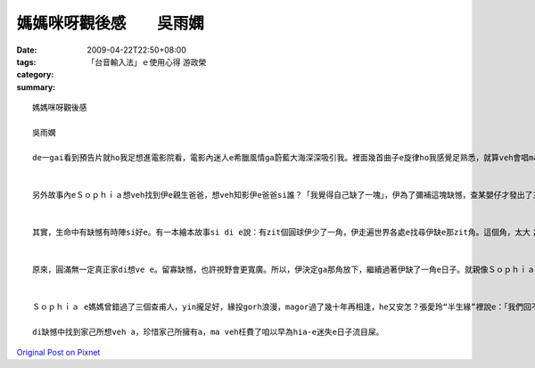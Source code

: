 媽媽咪呀觀後感　　吳雨嫻
####################################

:date: 2009-04-22T22:50+08:00
:tags: 
:category: 「台音輸入法」ｅ使用心得  游政榮
:summary: 


:: 

  媽媽咪呀觀後感

  吳雨嫻

  de一gai看到預告片就ho我足想進電影院看，電影內迷人e希臘風情ga蔚藍大海深深吸引我。裡面幾首曲子e旋律ho我感覺足熟悉，就算veh會唱ma si跟著哼。伊用歌舞劇轉拍成電影，歌曲內散發出青春洋溢gah天真開心e感覺，另外幾方面si成熟、感情豐富e情歌，歡樂e歌聲配合演技旋律搭配豐富e動作更加ho人感動。di裡面劇情內容表達出不論年紀有外大外小，ma si edang像嬰仔款作暝夢，用天真e角度看這世界，這世界上還si有著希望gah美好e zit面。


  另外故事內eＳｏｐｈｉａ想veh找到伊e親生爸爸，想veh知影伊e爸爸si誰？「我覺得自己缺了一塊」，伊為了彌補這塊缺憾，查某嬰仔才發出了三張喜帖ho有可能si伊爸爸e人。


  其實，生命中有缺憾有時陣si好e。有一本繪本故事si di e說：有zit個圓球伊少了一角，伊走遍世界各處e找尋伊缺e那zit角。這個角，太大；這個角，太小；那個角，太尖；m gor，那個又太鈍了。有zit工，伊du著了zit角，看起來契合，但那角ga伊講：「你ve 找e m si我。」所以伊只好繼續尋找。終歸尾，伊找到了伊失落e zit角，天衣無縫貼合伊e缺口，伊總算si zit個圓球了！但圓球si滾動e，直直滾直直滾，愈滾愈緊，mgor伊像以前按呢輕輕鬆鬆e觀賞路邊e野花，也vedang ga枝頭e鳥仔問好。


  原來，圓滿無一定真正家di想ve e。留寡缺憾，也許視野會更寬廣。所以，伊決定ga那角放下，繼續過著伊缺了一角e日子。就親像Ｓｏｐｈｉａ di神父問「妳願意嗎？」e時陣，hit時陣伊才明白伊想veh e si什麼？她愛Ｓｋｙ，Ｓｋｙma足愛她a，但是誰規定相愛e兩個人一定要急著結婚？趁著年輕gorh無婚後家庭壓力，兩人手牽手做伙遊海角天涯那m si另外zit種甜蜜浪漫？


  Ｓｏｐｈｉａ e媽媽曾錯過了三個查甫人，yin攏足好，緣投gorh浪漫，magor過了幾十年再相逢，he又安怎？張愛玲“半生緣”裡說e：「我們回不去了。」回憶終究只是凝結e冰雕，只有家己zit個人辛苦deh撐起己破舊e小旅館。不過伊有zit個足水e查某仔，還有兩個有青春活力熱情e好朋友，快樂時陣公仝像以前，悲傷時陣ma有安慰陪伴。di最後，還有zit個等了伊十餘年e查甫人，這樣經得起等待e愛m si一日nih e激情花火，那正是真正值得e愛。

  di缺憾中找到家己所想veh a，珍惜家己所擁有a，ma veh枉費了咱以早為hia-e迷失e日子流目屎。




`Original Post on Pixnet <http://daiqi007.pixnet.net/blog/post/27381554>`_